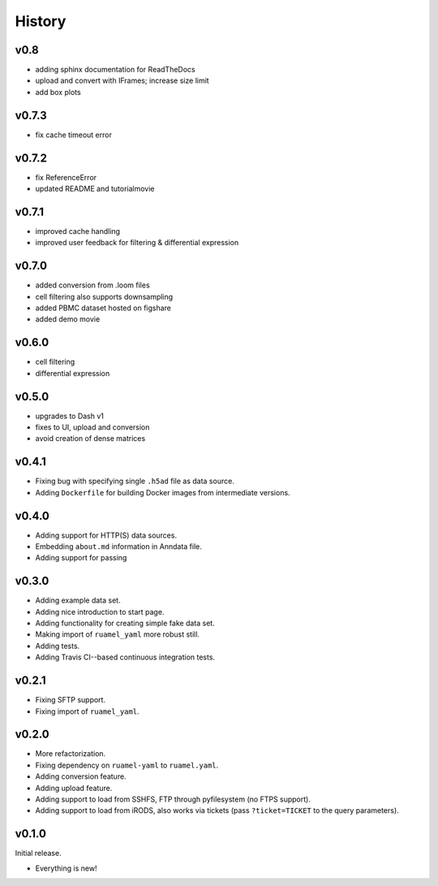 =======
History
=======

------
v0.8
------

- adding sphinx documentation for ReadTheDocs
- upload and convert with IFrames; increase size limit
- add box plots

------
v0.7.3
------

- fix cache timeout error

------
v0.7.2
------

- fix ReferenceError
- updated README and tutorialmovie

------
v0.7.1
------

- improved cache handling
- improved user feedback for filtering & differential expression

------
v0.7.0
------

- added conversion from .loom files
- cell filtering also supports downsampling
- added PBMC dataset hosted on figshare
- added demo movie

------
v0.6.0
------

- cell filtering
- differential expression

------
v0.5.0
------

- upgrades to Dash v1
- fixes to UI, upload and conversion
- avoid creation of dense matrices

------
v0.4.1
------

- Fixing bug with specifying single ``.h5ad`` file as data source.
- Adding ``Dockerfile`` for building Docker images from intermediate versions.

------
v0.4.0
------

- Adding support for HTTP(S) data sources.
- Embedding ``about.md`` information in Anndata file.
- Adding support for passing

------
v0.3.0
------

- Adding example data set.
- Adding nice introduction to start page.
- Adding functionality for creating simple fake data set.
- Making import of ``ruamel_yaml`` more robust still.
- Adding tests.
- Adding Travis CI--based continuous integration tests.

------
v0.2.1
------

- Fixing SFTP support.
- Fixing import of ``ruamel_yaml``.

------
v0.2.0
------

- More refactorization.
- Fixing dependency on ``ruamel-yaml`` to ``ruamel.yaml``.
- Adding conversion feature.
- Adding upload feature.
- Adding support to load from SSHFS, FTP through pyfilesystem (no FTPS support).
- Adding support to load from iRODS, also works via tickets (pass ``?ticket=TICKET`` to the query parameters).

------
v0.1.0
------

Initial release.

- Everything is new!
